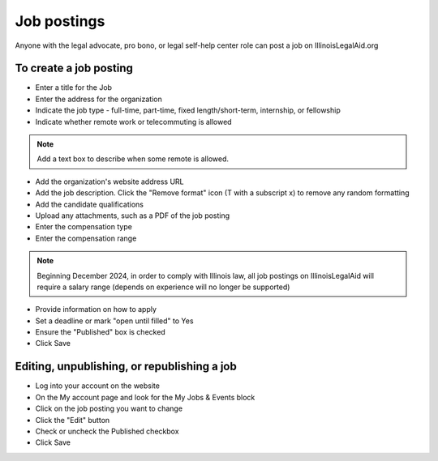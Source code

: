 =======================
Job postings
=======================

Anyone with the legal advocate, pro bono, or legal self-help center role can post a job on IllinoisLegalAid.org


To create a job posting
===========================

* Enter a title for the Job
* Enter the address for the organization
* Indicate the job type - full-time, part-time, fixed length/short-term, internship, or fellowship
* Indicate whether remote work or telecommuting is allowed

.. note:: Add a text box to describe when some remote is allowed.

* Add the organization's website address URL
* Add the job description. Click the "Remove format" icon (T with a subscript x) to remove any random formatting
* Add the candidate qualifications
* Upload any attachments, such as a PDF of the job posting
* Enter the compensation type
* Enter the compensation range

.. note:: Beginning December 2024, in order to comply with Illinois law, all job postings on IllinoisLegalAid will require a salary range (depends on experience will no longer be supported)

* Provide information on how to apply
* Set a deadline or mark "open until filled" to Yes
* Ensure the "Published" box is checked
* Click Save

.. image:: ../assets/job-posting-form.png

Editing, unpublishing, or republishing a job
==============================================


* Log into your account on the website
* On the My account page and look for the My Jobs & Events block
* Click on the job posting you want to change
* Click the "Edit" button
* Check or uncheck the Published checkbox
* Click Save

.. image:: ../assets/my-jobs-block.png

